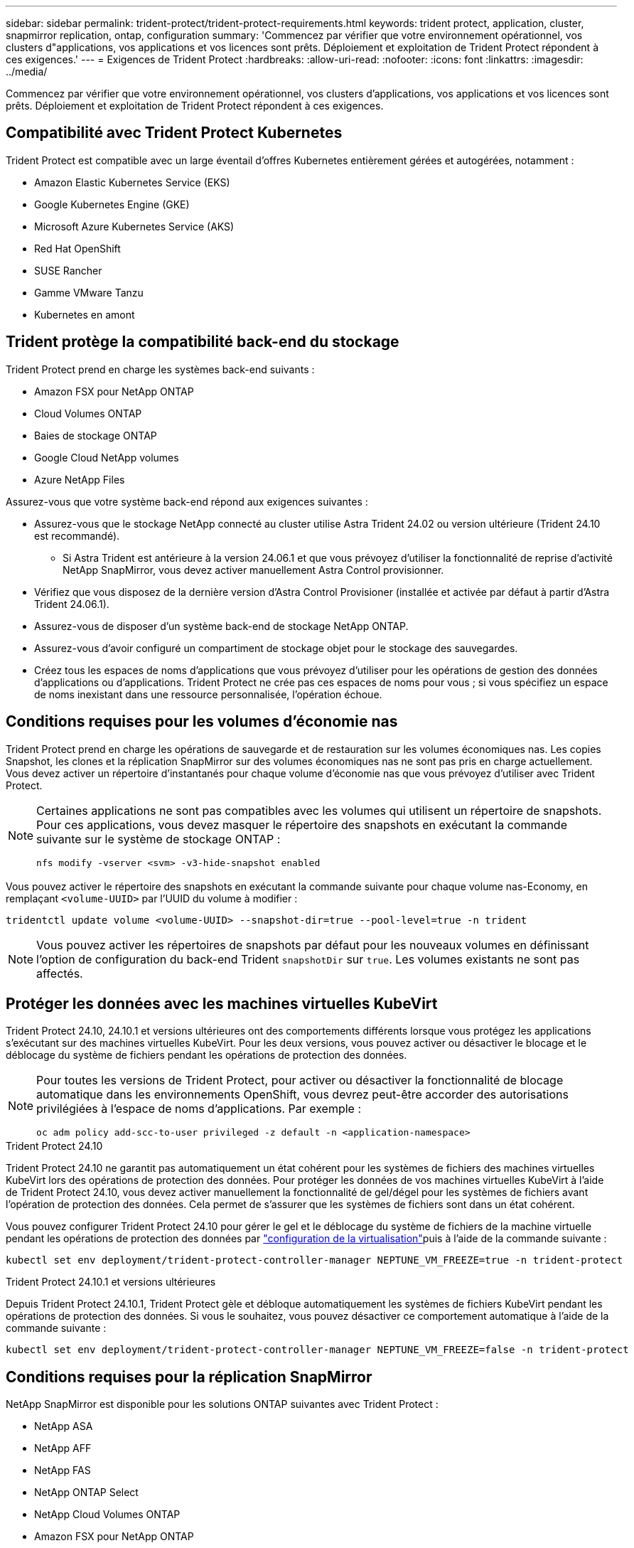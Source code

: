 ---
sidebar: sidebar 
permalink: trident-protect/trident-protect-requirements.html 
keywords: trident protect, application, cluster, snapmirror replication, ontap, configuration 
summary: 'Commencez par vérifier que votre environnement opérationnel, vos clusters d"applications, vos applications et vos licences sont prêts. Déploiement et exploitation de Trident Protect répondent à ces exigences.' 
---
= Exigences de Trident Protect
:hardbreaks:
:allow-uri-read: 
:nofooter: 
:icons: font
:linkattrs: 
:imagesdir: ../media/


[role="lead"]
Commencez par vérifier que votre environnement opérationnel, vos clusters d'applications, vos applications et vos licences sont prêts. Déploiement et exploitation de Trident Protect répondent à ces exigences.



== Compatibilité avec Trident Protect Kubernetes

Trident Protect est compatible avec un large éventail d'offres Kubernetes entièrement gérées et autogérées, notamment :

* Amazon Elastic Kubernetes Service (EKS)
* Google Kubernetes Engine (GKE)
* Microsoft Azure Kubernetes Service (AKS)
* Red Hat OpenShift
* SUSE Rancher
* Gamme VMware Tanzu
* Kubernetes en amont




== Trident protège la compatibilité back-end du stockage

Trident Protect prend en charge les systèmes back-end suivants :

* Amazon FSX pour NetApp ONTAP
* Cloud Volumes ONTAP
* Baies de stockage ONTAP
* Google Cloud NetApp volumes
* Azure NetApp Files


Assurez-vous que votre système back-end répond aux exigences suivantes :

* Assurez-vous que le stockage NetApp connecté au cluster utilise Astra Trident 24.02 ou version ultérieure (Trident 24.10 est recommandé).
+
** Si Astra Trident est antérieure à la version 24.06.1 et que vous prévoyez d'utiliser la fonctionnalité de reprise d'activité NetApp SnapMirror, vous devez activer manuellement Astra Control provisionner.


* Vérifiez que vous disposez de la dernière version d'Astra Control Provisioner (installée et activée par défaut à partir d'Astra Trident 24.06.1).
* Assurez-vous de disposer d'un système back-end de stockage NetApp ONTAP.
* Assurez-vous d'avoir configuré un compartiment de stockage objet pour le stockage des sauvegardes.
* Créez tous les espaces de noms d'applications que vous prévoyez d'utiliser pour les opérations de gestion des données d'applications ou d'applications. Trident Protect ne crée pas ces espaces de noms pour vous ; si vous spécifiez un espace de noms inexistant dans une ressource personnalisée, l'opération échoue.




== Conditions requises pour les volumes d'économie nas

Trident Protect prend en charge les opérations de sauvegarde et de restauration sur les volumes économiques nas. Les copies Snapshot, les clones et la réplication SnapMirror sur des volumes économiques nas ne sont pas pris en charge actuellement. Vous devez activer un répertoire d'instantanés pour chaque volume d'économie nas que vous prévoyez d'utiliser avec Trident Protect.

[NOTE]
====
Certaines applications ne sont pas compatibles avec les volumes qui utilisent un répertoire de snapshots. Pour ces applications, vous devez masquer le répertoire des snapshots en exécutant la commande suivante sur le système de stockage ONTAP :

[source, console]
----
nfs modify -vserver <svm> -v3-hide-snapshot enabled
----
====
Vous pouvez activer le répertoire des snapshots en exécutant la commande suivante pour chaque volume nas-Economy, en remplaçant `<volume-UUID>` par l'UUID du volume à modifier :

[source, console]
----
tridentctl update volume <volume-UUID> --snapshot-dir=true --pool-level=true -n trident
----

NOTE: Vous pouvez activer les répertoires de snapshots par défaut pour les nouveaux volumes en définissant l'option de configuration du back-end Trident `snapshotDir` sur `true`. Les volumes existants ne sont pas affectés.



== Protéger les données avec les machines virtuelles KubeVirt

Trident Protect 24.10, 24.10.1 et versions ultérieures ont des comportements différents lorsque vous protégez les applications s'exécutant sur des machines virtuelles KubeVirt. Pour les deux versions, vous pouvez activer ou désactiver le blocage et le déblocage du système de fichiers pendant les opérations de protection des données.

[NOTE]
====
Pour toutes les versions de Trident Protect, pour activer ou désactiver la fonctionnalité de blocage automatique dans les environnements OpenShift, vous devrez peut-être accorder des autorisations privilégiées à l'espace de noms d'applications. Par exemple :

[source, console]
----
oc adm policy add-scc-to-user privileged -z default -n <application-namespace>
----
====
.Trident Protect 24.10
Trident Protect 24.10 ne garantit pas automatiquement un état cohérent pour les systèmes de fichiers des machines virtuelles KubeVirt lors des opérations de protection des données. Pour protéger les données de vos machines virtuelles KubeVirt à l'aide de Trident Protect 24.10, vous devez activer manuellement la fonctionnalité de gel/dégel pour les systèmes de fichiers avant l'opération de protection des données. Cela permet de s'assurer que les systèmes de fichiers sont dans un état cohérent.

Vous pouvez configurer Trident Protect 24.10 pour gérer le gel et le déblocage du système de fichiers de la machine virtuelle pendant les opérations de protection des données par link:https://docs.openshift.com/container-platform/4.16/virt/install/installing-virt.html["configuration de la virtualisation"^]puis à l'aide de la commande suivante :

[source, console]
----
kubectl set env deployment/trident-protect-controller-manager NEPTUNE_VM_FREEZE=true -n trident-protect
----
.Trident Protect 24.10.1 et versions ultérieures
Depuis Trident Protect 24.10.1, Trident Protect gèle et débloque automatiquement les systèmes de fichiers KubeVirt pendant les opérations de protection des données. Si vous le souhaitez, vous pouvez désactiver ce comportement automatique à l'aide de la commande suivante :

[source, console]
----
kubectl set env deployment/trident-protect-controller-manager NEPTUNE_VM_FREEZE=false -n trident-protect
----


== Conditions requises pour la réplication SnapMirror

NetApp SnapMirror est disponible pour les solutions ONTAP suivantes avec Trident Protect :

* NetApp ASA
* NetApp AFF
* NetApp FAS
* NetApp ONTAP Select
* NetApp Cloud Volumes ONTAP
* Amazon FSX pour NetApp ONTAP




=== Configuration requise pour un cluster ONTAP pour la réplication SnapMirror

Si vous prévoyez d'utiliser la réplication SnapMirror, assurez-vous que votre cluster ONTAP répond aux exigences suivantes :

* *Astra Control Provisioner ou Trident* : Astra Control Provisioner ou Trident doit exister sur les clusters Kubernetes source et de destination qui utilisent ONTAP en tant que back-end. Trident Protect prend en charge la réplication avec la technologie NetApp SnapMirror au moyen de classes de stockage basées sur les pilotes suivants :
+
** `ontap-nas`
** `ontap-san`


* *Licences* : les licences asynchrones de SnapMirror ONTAP utilisant le bundle protection des données doivent être activées sur les clusters ONTAP source et cible. Pour plus d'informations, reportez-vous à la section https://docs.netapp.com/us-en/ontap/data-protection/snapmirror-licensing-concept.html["Présentation des licences SnapMirror dans ONTAP"^] .




=== Considérations de peering pour la réplication SnapMirror

Si vous prévoyez d'utiliser le peering back-end, assurez-vous que votre environnement répond aux exigences suivantes :

* *Cluster et SVM* : les systèmes back-end de stockage ONTAP doivent être peering. Pour plus d'informations, reportez-vous à la section https://docs.netapp.com/us-en/ontap/peering/index.html["Présentation du cluster et de SVM peering"^] .
+

NOTE: S'assurer que les noms de SVM utilisés dans la relation de réplication entre deux clusters ONTAP sont uniques.

* *Astra Control Provisioner ou Trident et SVM* : les SVM distants à peering doivent être disponibles pour Astra Control Provisioner ou Trident sur le cluster destination.
* *Systèmes back-end gérés* : vous devez ajouter et gérer des systèmes back-end de stockage ONTAP dans Trident Protect pour créer une relation de réplication.
* *NVMe over TCP* : Trident Protect ne prend pas en charge la réplication NetApp SnapMirror pour les systèmes back-end de stockage qui utilisent le protocole NVMe over TCP.




=== Configuration Trident/ONTAP pour la réplication SnapMirror

Trident Protect exige que vous configuriez au moins un système back-end de stockage qui prend en charge la réplication à la fois pour les clusters source et de destination. Si les clusters source et cible sont identiques, l'application de destination doit utiliser un back-end de stockage différent de l'application source pour une résilience optimale.
